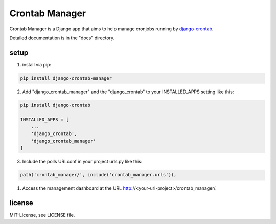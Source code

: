 ===============
Crontab Manager
===============

Crontab Manager is a Django app that aims to help manage cronjobs running by `django-crontab <https://pypi.org/project/django-crontab>`_. 

Detailed documentation is in the "docs" directory.

setup
=====
1. install via pip:

.. code:: bash

    pip install django-crontab-manager

2. Add "django_crontab_manager" and the "django_crontab" to your INSTALLED_APPS setting like this:

.. code:: bash

    pip install django-crontab

    INSTALLED_APPS = [
        ...
        'django_crontab',
        'django_crontab_manager'
    ]

3. Include the polls URLconf in your project urls.py like this:

.. code:: bash    
    
    path('crontab_manager/', include('crontab_manager.urls')), 

1. Access the management dashboard at the URL http://<your-url-project>/crontab_manager/.

license
=======
MIT-License, see LICENSE file.